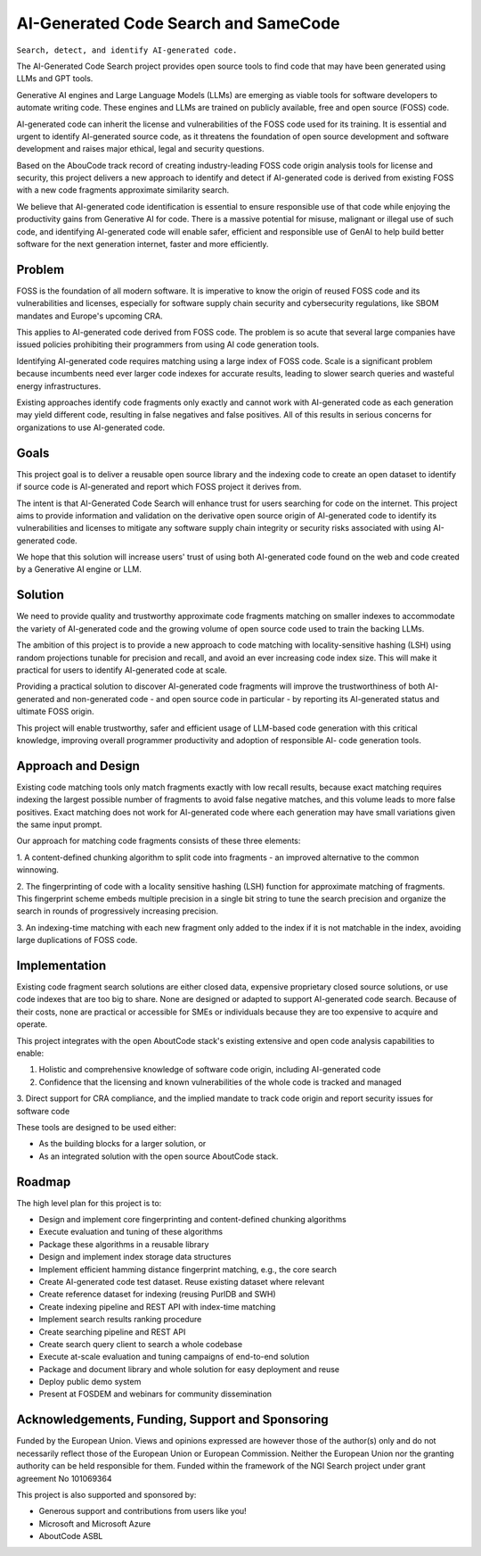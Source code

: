 =========================================
  AI-Generated Code Search and SameCode
=========================================

``Search, detect, and identify AI-generated code.``

The AI-Generated Code Search project provides open source tools to find code that may have been
generated using LLMs and GPT tools.

Generative AI engines and Large Language Models (LLMs) are emerging as viable tools for software
developers to automate writing code. These engines and LLMs are trained on publicly available, free
and open source (FOSS) code.

AI-generated code can inherit the license and vulnerabilities of the FOSS code used for its
training. It is essential and urgent to identify AI-generated source code, as it threatens the
foundation of open source development and software development and raises major ethical, legal and
security questions.

Based on the AbouCode track record of creating industry-leading FOSS code origin analysis tools for
license and security, this project delivers a new approach to identify and detect if AI-generated
code is derived from existing FOSS with a new code fragments approximate similarity search.

We believe that AI-generated code identification is essential to ensure responsible use of that code
while enjoying the productivity gains from Generative AI for code. There is a massive potential for
misuse, malignant or illegal use of such code, and identifying AI-generated code will enable safer,
efficient and responsible use of GenAI to help build better software for the next generation
internet, faster and more efficiently.


Problem
-------------


FOSS is the foundation of all modern software. It is imperative to know the origin of reused FOSS
code and its vulnerabilities and licenses, especially for software supply chain security and
cybersecurity regulations, like SBOM mandates and Europe's upcoming CRA.

This applies to AI-generated code derived from FOSS code. The problem is so acute that several large
companies have issued policies prohibiting their programmers from using AI code generation tools.

Identifying AI-generated code requires matching using a large index of FOSS code. Scale is a
significant problem because incumbents need ever larger code indexes for accurate results, leading
to slower search queries and wasteful energy infrastructures.


Existing approaches identify code fragments only exactly and cannot work with AI-generated code as
each generation may yield different code, resulting in false negatives and false positives. All of
this results in serious concerns for organizations to use AI-generated code.


Goals
------------

This project goal is to deliver a reusable open source library and the indexing code to create an
open dataset to identify if source code is AI-generated and report which FOSS project it derives
from.

The intent is that AI-Generated Code Search will enhance trust for users searching for code on the
internet. This project aims to provide information and validation on the derivative open source
origin of AI-generated code to identify its vulnerabilities and licenses to mitigate any software
supply chain integrity or security risks associated with using AI-generated code.

We hope that this solution will increase users' trust of using both AI-generated code found on the
web and code created by a Generative AI engine or LLM.


Solution
---------

We need to provide quality and trustworthy approximate code fragments matching on smaller indexes to
accommodate the variety of AI-generated code and the growing volume of open source code used to
train the backing LLMs.

The ambition of this project is to provide a new approach to code matching with locality-sensitive
hashing (LSH) using random projections tunable for precision and recall, and avoid an ever
increasing code index size. This will make it practical for users to identify AI-generated code at
scale.

Providing a practical solution to discover AI-generated code fragments will improve the
trustworthiness of both AI-generated and non-generated code - and open source code in particular -
by reporting its AI-generated status and ultimate FOSS origin.


This project will enable trustworthy, safer and efficient usage of LLM-based code generation with
this critical knowledge, improving overall programmer productivity and adoption of responsible AI-
code generation tools.




Approach and Design
-----------------------

Existing code matching tools only match fragments exactly with low recall results, because exact
matching requires indexing the largest possible number of fragments to avoid false negative matches,
and this volume leads to more false positives. Exact matching does not work for AI-generated code
where each generation may have small variations given the same input prompt.

Our approach for matching code fragments consists of these three elements:

1. A content-defined chunking algorithm to split code into fragments - an improved alternative to
the common winnowing.

2. The fingerprinting of code with a locality sensitive hashing (LSH) function for approximate
matching of fragments. This fingerprint scheme embeds multiple precision in a single bit string to
tune the search precision and organize the search in rounds of progressively increasing precision.

3. An indexing-time matching with each new fragment only added to the index if it is not matchable
in the index, avoiding large duplications of FOSS code.


Implementation
----------------------------


Existing code fragment search solutions are either closed data, expensive proprietary closed source
solutions, or use code indexes that are too big to share. None are designed or adapted to support
AI-generated code search. Because of their costs, none are practical or accessible for SMEs or
individuals because they are too expensive to acquire and operate.

This project integrates with the open AboutCode stack's existing extensive and open code analysis
capabilities to enable:

1. Holistic and comprehensive knowledge of software code origin, including AI-generated code

2. Confidence that the licensing and known vulnerabilities of the whole code is tracked and managed

3. Direct support for CRA compliance, and the implied mandate to track code origin and report
security issues for software code


These tools are designed to be used either:

- As the building blocks for a larger solution, or
- As an integrated solution with the open source AboutCode stack.


Roadmap
--------------

The high level plan for this project is to:

- Design and implement core fingerprinting and content-defined chunking algorithms
- Execute evaluation and tuning of these algorithms
- Package these algorithms in a reusable library
- Design and implement index storage data structures
- Implement efficient hamming distance fingerprint matching, e.g., the core search
- Create AI-generated code test dataset. Reuse existing dataset where relevant
- Create reference dataset for indexing (reusing PurlDB and SWH)
- Create indexing pipeline and REST API with index-time matching
- Implement search results ranking procedure
- Create searching pipeline and REST API
- Create search query client to search a whole codebase
- Execute at-scale evaluation and tuning campaigns of end-to-end solution
- Package and document library and whole solution for easy deployment and reuse
- Deploy public demo system
- Present at FOSDEM and webinars for community dissemination



Acknowledgements, Funding, Support and Sponsoring
--------------------------------------------------------

|europa|
    
|ngisearch|   

Funded by the European Union. Views and opinions expressed are however those of the author(s) only
and do not necessarily reflect those of the European Union or European Commission. Neither the
European Union nor the granting authority can be held responsible for them. Funded within the
framework of the NGI Search project under grant agreement No 101069364


This project is also supported and sponsored by:

- Generous support and contributions from users like you!
- Microsoft and Microsoft Azure
- AboutCode ASBL


|aboutcode| 


.. |ngisearch| image:: https://www.ngisearch.eu/download/FlamingoThemes/NGISearch2/NGISearch_logo_tag_icon.svg?rev=1.1
    :target: https://www.ngisearch.eu/
    :height: 50
    :alt: NGI logo


.. |ngi| image:: https://ngi.eu/wp-content/uploads/thegem-logos/logo_8269bc6efcf731d34b6385775d76511d_1x.png
    :target: https://www.ngi.eu/ngi-projects/ngi-search/
    :height: 37
    :alt: NGI logo

.. |europa| image:: etc/eu.funded.png
    :target: http://ec.europa.eu/index_en.htm
    :height: 120
    :alt: Europa logo

.. |aboutcode| image:: https://aboutcode.org/wp-content/uploads/2023/10/AboutCode.svg
    :target: https://aboutcode.org/
    :height: 30
    :alt: AboutCode logo
